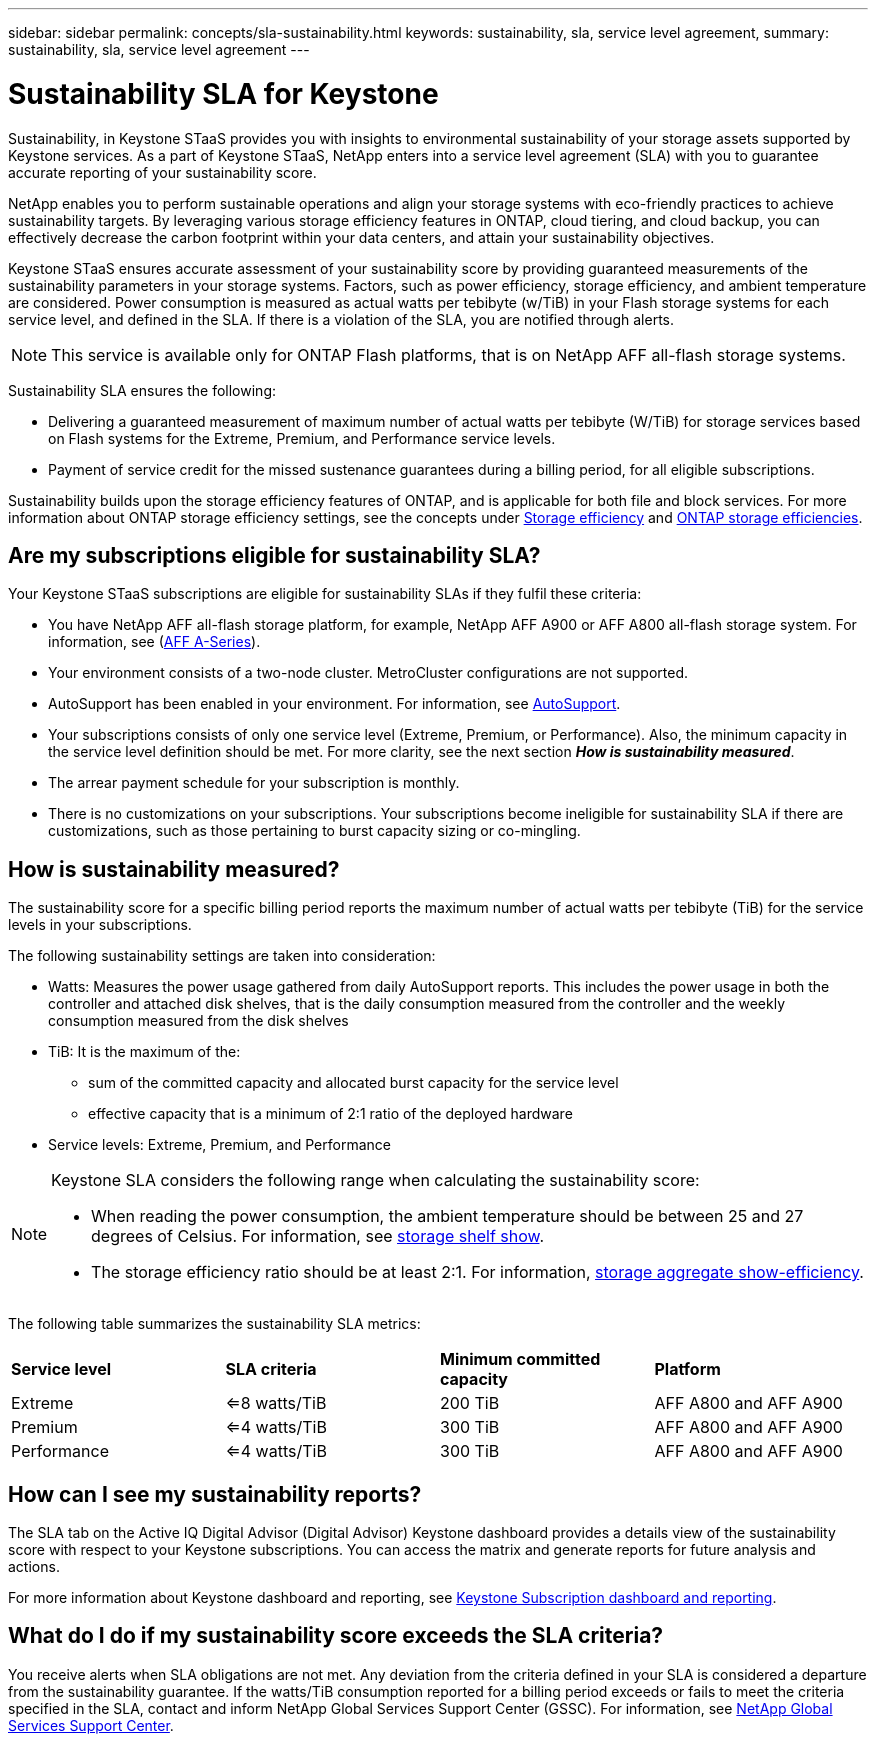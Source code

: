 ---
sidebar: sidebar
permalink: concepts/sla-sustainability.html
keywords: sustainability, sla, service level agreement, 
summary: sustainability, sla, service level agreement
---

= Sustainability SLA for Keystone
:hardbreaks:
:nofooter:
:icons: font
:linkattrs:
:imagesdir: ../media/

[.lead]
Sustainability, in Keystone STaaS provides you with insights to environmental sustainability of your storage assets supported by Keystone services. As a part of Keystone STaaS, NetApp enters into a service level agreement (SLA) with you to guarantee accurate reporting of your sustainability score. 

NetApp enables you to perform sustainable operations and align your storage systems with eco-friendly practices to achieve sustainability targets. By leveraging various storage efficiency features in ONTAP, cloud tiering, and cloud backup, you can effectively decrease the carbon footprint within your data centers, and attain your sustainability objectives.

Keystone STaaS ensures accurate assessment of your sustainability score by providing guaranteed measurements of the sustainability parameters in your storage systems. Factors, such as power efficiency, storage efficiency, and ambient temperature are considered. Power consumption is measured as actual watts per tebibyte (w/TiB) in your Flash storage systems for each service level, and defined in the SLA. If there is a violation of the SLA, you are notified through alerts.

[NOTE]
This service is available only for ONTAP Flash platforms, that is on NetApp AFF all-flash storage systems.

Sustainability SLA ensures the following:

* Delivering a guaranteed measurement of maximum number of actual watts per tebibyte (W/TiB) for storage services based on Flash systems for the Extreme, Premium, and Performance service levels.
* Payment of service credit for the missed sustenance guarantees during a billing period, for all eligible subscriptions.

Sustainability builds upon the storage efficiency features of ONTAP, and is applicable for both file and block services. For more information about ONTAP storage efficiency settings, see the concepts under https://docs.netapp.com/us-en/ontap/concepts/thin-provisioning-concept.html[Storage efficiency] and https://docs.netapp.com/us-en/netapp-solutions/virtualization/vsphere_admin_storage_efficiencies.html#about-storage-efficiencies[ONTAP storage efficiencies].

== Are my subscriptions eligible for sustainability SLA?
Your Keystone STaaS subscriptions are eligible for sustainability SLAs if they fulfil these criteria:

* You have NetApp AFF all-flash storage platform, for example, NetApp AFF A900 or AFF A800 all-flash storage system. For information, see (https://www.netapp.com/data-storage/aff-a-series[AFF A-Series]).
* Your environment consists of a two-node cluster. MetroCluster configurations are not supported.
* AutoSupport has been enabled in your environment. For information, see https://docs.netapp.com/us-en/active-iq/concept_autosupport.html[AutoSupport].
* Your subscriptions consists of only one service level (Extreme, Premium, or Performance). Also, the minimum capacity in the service level definition should be met. For more clarity, see the next section *_How is sustainability measured_*.
* The arrear payment schedule for your subscription is monthly.
* There is no customizations on your subscriptions. Your subscriptions become ineligible for sustainability SLA if there are customizations, such as those pertaining to burst capacity sizing or co-mingling. 

== How is sustainability measured?
The sustainability score for a specific billing period reports the maximum number of actual watts per tebibyte (TiB) for the service levels in your subscriptions.

The following sustainability settings are taken into consideration: 

* Watts: Measures the power usage gathered from daily AutoSupport reports. This includes the power usage in both the controller and attached disk shelves, that is the daily consumption measured from the controller and the weekly consumption measured from the disk shelves
* TiB: It is the maximum of the:
** sum of the committed capacity and allocated burst capacity for the service level
** effective capacity that is a minimum of 2:1 ratio of the deployed hardware
* Service levels: Extreme, Premium, and Performance

[NOTE]
--
Keystone SLA considers the following range when calculating the sustainability score:

* When reading the power consumption, the ambient temperature should be between 25 and 27 degrees of Celsius. For information, see https://docs.netapp.com/us-en/ontap-cli-9131//storage-shelf-show.html[storage shelf show].
* The storage efficiency ratio should be at least 2:1. For information, https://docs.netapp.com/us-en/ontap-cli-9131//storage-aggregate-show-efficiency.html[storage aggregate show-efficiency].
--

The following table summarizes the sustainability SLA metrics: 

|===
|*Service level* | *SLA criteria* |*Minimum committed capacity* |*Platform*
a|
Extreme |<=8 watts/TiB |200 TiB |AFF A800 and AFF A900
a|
Premium |<=4 watts/TiB |300 TiB |AFF A800 and AFF A900 
a|
Performance |<=4 watts/TiB |300 TiB |AFF A800 and AFF A900 

|===


== How can I see my sustainability reports?
The SLA tab on the Active IQ Digital Advisor (Digital Advisor) Keystone dashboard provides a details view of the sustainability score with respect to your Keystone subscriptions. You can access the matrix and generate reports for future analysis and actions.

For more information about Keystone dashboard and reporting, see link:../integrations/aiq-keystone-details.html[Keystone Subscription dashboard and reporting].

== What do I do if my sustainability score exceeds the SLA criteria?

You receive alerts when SLA obligations are not met. Any deviation from the criteria defined in your SLA is considered a departure from the sustainability guarantee. If the watts/TiB consumption reported for a billing period exceeds or fails to meet the criteria specified in the SLA, contact and inform NetApp Global Services Support Center (GSSC). For information, see link:../concepts/gssc.html[NetApp Global Services Support Center].